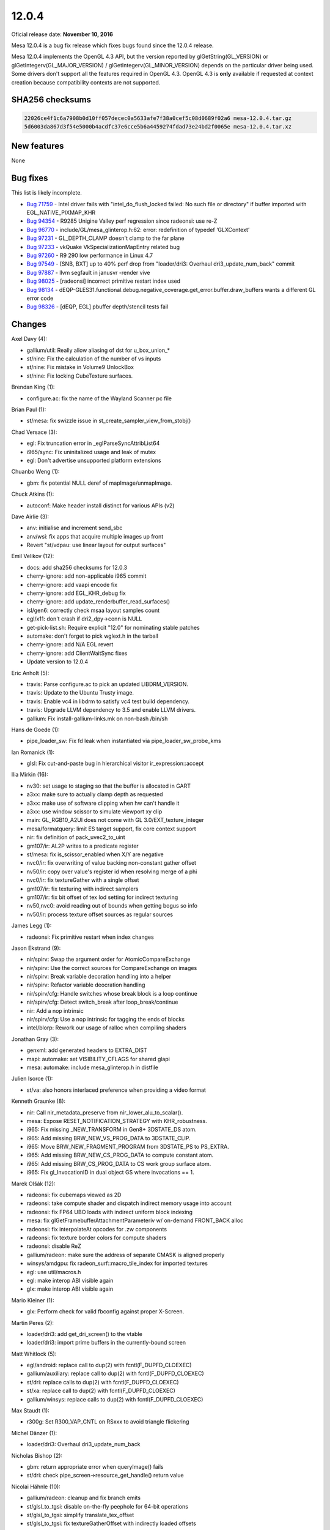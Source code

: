 12.0.4
======

Oficial release date: **November 10, 2016**

Mesa 12.0.4 is a bug fix release which fixes bugs found since the 12.0.4
release.

Mesa 12.0.4 implements the OpenGL 4.3 API, but the version reported by
glGetString(GL\_VERSION) or glGetIntegerv(GL\_MAJOR\_VERSION) /
glGetIntegerv(GL\_MINOR\_VERSION) depends on the particular driver being
used. Some drivers don't support all the features required in OpenGL
4.3. OpenGL 4.3 is **only** available if requested at context creation
because compatibility contexts are not supported.

SHA256 checksums
----------------

.. code-block:: text

    22026ce4f1c6a7908b0d10ff057decec0a5633afe7f38a0cef5c08d0689f02a6 mesa-12.0.4.tar.gz
    5d6003da867d3f54e5000b4acdfc37e6cce5b6a4459274fdad73e24bd2f0065e mesa-12.0.4.tar.xz

New features
------------

None

Bug fixes
---------

This list is likely incomplete.

-  `Bug 71759 <https://bugs.freedesktop.org/show_bug.cgi?id=71759>`__ -
   Intel driver fails with "intel\_do\_flush\_locked failed: No such
   file or directory" if buffer imported with EGL\_NATIVE\_PIXMAP\_KHR

-  `Bug 94354 <https://bugs.freedesktop.org/show_bug.cgi?id=94354>`__ -
   R9285 Unigine Valley perf regression since radeonsi: use re-Z

-  `Bug 96770 <https://bugs.freedesktop.org/show_bug.cgi?id=96770>`__ -
   include/GL/mesa\_glinterop.h:62: error: redefinition of typedef
   ‘GLXContext’

-  `Bug 97231 <https://bugs.freedesktop.org/show_bug.cgi?id=97231>`__ -
   GL\_DEPTH\_CLAMP doesn't clamp to the far plane

-  `Bug 97233 <https://bugs.freedesktop.org/show_bug.cgi?id=97233>`__ -
   vkQuake VkSpecializationMapEntry related bug

-  `Bug 97260 <https://bugs.freedesktop.org/show_bug.cgi?id=97260>`__ -
   R9 290 low performance in Linux 4.7

-  `Bug 97549 <https://bugs.freedesktop.org/show_bug.cgi?id=97549>`__ -
   [SNB, BXT] up to 40% perf drop from "loader/dri3: Overhaul
   dri3\_update\_num\_back" commit

-  `Bug 97887 <https://bugs.freedesktop.org/show_bug.cgi?id=97887>`__ -
   llvm segfault in janusvr -render vive

-  `Bug 98025 <https://bugs.freedesktop.org/show_bug.cgi?id=98025>`__ -
   [radeonsi] incorrect primitive restart index used

-  `Bug 98134 <https://bugs.freedesktop.org/show_bug.cgi?id=98134>`__ -
   dEQP-GLES31.functional.debug.negative\_coverage.get\_error.buffer.draw\_buffers
   wants a different GL error code

-  `Bug 98326 <https://bugs.freedesktop.org/show_bug.cgi?id=98326>`__ -
   [dEQP, EGL] pbuffer depth/stencil tests fail

Changes
-------

Axel Davy (4):

-  gallium/util: Really allow aliasing of dst for u\_box\_union\_\*
-  st/nine: Fix the calculation of the number of vs inputs
-  st/nine: Fix mistake in Volume9 UnlockBox
-  st/nine: Fix locking CubeTexture surfaces.

Brendan King (1):

-  configure.ac: fix the name of the Wayland Scanner pc file

Brian Paul (1):

-  st/mesa: fix swizzle issue in
   st\_create\_sampler\_view\_from\_stobj()

Chad Versace (3):

-  egl: Fix truncation error in \_eglParseSyncAttribList64
-  i965/sync: Fix uninitalized usage and leak of mutex
-  egl: Don't advertise unsupported platform extensions

Chuanbo Weng (1):

-  gbm: fix potential NULL deref of mapImage/unmapImage.

Chuck Atkins (1):

-  autoconf: Make header install distinct for various APIs (v2)

Dave Airlie (3):

-  anv: initialise and increment send\_sbc
-  anv/wsi: fix apps that acquire multiple images up front
-  Revert "st/vdpau: use linear layout for output surfaces"

Emil Velikov (12):

-  docs: add sha256 checksums for 12.0.3
-  cherry-ignore: add non-applicable i965 commit
-  cherry-ignore: add vaapi encode fix
-  cherry-ignore: add EGL\_KHR\_debug fix
-  cherry-ignore: add update\_renderbuffer\_read\_surfaces()
-  isl/gen6: correctly check msaa layout samples count
-  egl/x11: don't crash if dri2\_dpy->conn is NULL
-  get-pick-list.sh: Require explicit "12.0" for nominating stable
   patches
-  automake: don't forget to pick wglext.h in the tarball
-  cherry-ignore: add N/A EGL revert
-  cherry-ignore: add ClientWaitSync fixes
-  Update version to 12.0.4

Eric Anholt (5):

-  travis: Parse configure.ac to pick an updated LIBDRM\_VERSION.
-  travis: Update to the Ubuntu Trusty image.
-  travis: Enable vc4 in libdrm to satisfy vc4 test build dependency.
-  travis: Upgrade LLVM dependency to 3.5 and enable LLVM drivers.
-  gallium: Fix install-gallium-links.mk on non-bash /bin/sh

Hans de Goede (1):

-  pipe\_loader\_sw: Fix fd leak when instantiated via
   pipe\_loader\_sw\_probe\_kms

Ian Romanick (1):

-  glsl: Fix cut-and-paste bug in hierarchical visitor
   ir\_expression::accept

Ilia Mirkin (16):

-  nv30: set usage to staging so that the buffer is allocated in GART
-  a3xx: make sure to actually clamp depth as requested
-  a3xx: make use of software clipping when hw can't handle it
-  a3xx: use window scissor to simulate viewport xy clip
-  main: GL\_RGB10\_A2UI does not come with GL 3.0/EXT\_texture\_integer
-  mesa/formatquery: limit ES target support, fix core context support
-  nir: fix definition of pack\_uvec2\_to\_uint
-  gm107/ir: AL2P writes to a predicate register
-  st/mesa: fix is\_scissor\_enabled when X/Y are negative
-  nvc0/ir: fix overwriting of value backing non-constant gather offset
-  nv50/ir: copy over value's register id when resolving merge of a phi
-  nvc0/ir: fix textureGather with a single offset
-  gm107/ir: fix texturing with indirect samplers
-  gm107/ir: fix bit offset of tex lod setting for indirect texturing
-  nv50,nvc0: avoid reading out of bounds when getting bogus so info
-  nv50/ir: process texture offset sources as regular sources

James Legg (1):

-  radeonsi: Fix primitive restart when index changes

Jason Ekstrand (9):

-  nir/spirv: Swap the argument order for AtomicCompareExchange
-  nir/spirv: Use the correct sources for CompareExchange on images
-  nir/spirv: Break variable decoration handling into a helper
-  nir/spirv: Refactor variable deocration handling
-  nir/spirv/cfg: Handle switches whose break block is a loop continue
-  nir/spirv/cfg: Detect switch\_break after loop\_break/continue
-  nir: Add a nop intrinsic
-  nir/spirv/cfg: Use a nop intrinsic for tagging the ends of blocks
-  intel/blorp: Rework our usage of ralloc when compiling shaders

Jonathan Gray (3):

-  genxml: add generated headers to EXTRA\_DIST
-  mapi: automake: set VISIBILITY\_CFLAGS for shared glapi
-  mesa: automake: include mesa\_glinterop.h in distfile

Julien Isorce (1):

-  st/va: also honors interlaced preference when providing a video
   format

Kenneth Graunke (8):

-  nir: Call nir\_metadata\_preserve from nir\_lower\_alu\_to\_scalar().
-  mesa: Expose RESET\_NOTIFICATION\_STRATEGY with KHR\_robustness.
-  i965: Fix missing \_NEW\_TRANSFORM in Gen8+ 3DSTATE\_DS atom.
-  i965: Add missing BRW\_NEW\_VS\_PROG\_DATA to 3DSTATE\_CLIP.
-  i965: Move BRW\_NEW\_FRAGMENT\_PROGRAM from 3DSTATE\_PS to PS\_EXTRA.
-  i965: Add missing BRW\_NEW\_CS\_PROG\_DATA to compute constant atom.
-  i965: Add missing BRW\_CS\_PROG\_DATA to CS work group surface atom.
-  i965: Fix gl\_InvocationID in dual object GS where invocations == 1.

Marek Olšák (12):

-  radeonsi: fix cubemaps viewed as 2D
-  radeonsi: take compute shader and dispatch indirect memory usage into
   account
-  radeonsi: fix FP64 UBO loads with indirect uniform block indexing
-  mesa: fix glGetFramebufferAttachmentParameteriv w/ on-demand
   FRONT\_BACK alloc
-  radeonsi: fix interpolateAt opcodes for .zw components
-  radeonsi: fix texture border colors for compute shaders
-  radeonsi: disable ReZ
-  gallium/radeon: make sure the address of separate CMASK is aligned
   properly
-  winsys/amdgpu: fix radeon\_surf::macro\_tile\_index for imported
   textures
-  egl: use util/macros.h
-  egl: make interop ABI visible again
-  glx: make interop ABI visible again

Mario Kleiner (1):

-  glx: Perform check for valid fbconfig against proper X-Screen.

Martin Peres (2):

-  loader/dri3: add get\_dri\_screen() to the vtable
-  loader/dri3: import prime buffers in the currently-bound screen

Matt Whitlock (5):

-  egl/android: replace call to dup(2) with fcntl(F\_DUPFD\_CLOEXEC)
-  gallium/auxiliary: replace call to dup(2) with
   fcntl(F\_DUPFD\_CLOEXEC)
-  st/dri: replace calls to dup(2) with fcntl(F\_DUPFD\_CLOEXEC)
-  st/xa: replace call to dup(2) with fcntl(F\_DUPFD\_CLOEXEC)
-  gallium/winsys: replace calls to dup(2) with fcntl(F\_DUPFD\_CLOEXEC)

Max Staudt (1):

-  r300g: Set R300\_VAP\_CNTL on RSxxx to avoid triangle flickering

Michel Dänzer (1):

-  loader/dri3: Overhaul dri3\_update\_num\_back

Nicholas Bishop (2):

-  gbm: return appropriate error when queryImage() fails
-  st/dri: check pipe\_screen->resource\_get\_handle() return value

Nicolai Hähnle (10):

-  gallium/radeon: cleanup and fix branch emits
-  st/glsl\_to\_tgsi: disable on-the-fly peephole for 64-bit operations
-  st/glsl\_to\_tgsi: simplify translate\_tex\_offset
-  st/glsl\_to\_tgsi: fix textureGatherOffset with indirectly loaded
   offsets
-  st/mesa: fix vertex elements setup for doubles
-  radeonsi: fix indirect loads of 64 bit constants
-  st/glsl\_to\_tgsi: fix atomic counter addressing
-  st/glsl\_to\_tgsi: fix block copies of arrays of doubles
-  st/mesa: only set primitive\_restart when the restart index is in
   range
-  radeonsi: fix 64-bit loads from LDS

Samuel Pitoiset (4):

-  nvc0/ir: fix subops for IMAD
-  gk110/ir: fix wrong emission of OP\_NOT
-  nvc0: use correct bufctx when invalidating CP textures
-  nvc0/ir: fix emission of IMAD with NEG modifiers

Stencel, Joanna (1):

-  egl/wayland: add missing destroy\_window callback

Tapani Pälli (5):

-  egl: stop claiming support for pbuffer + msaa
-  egl/dri2: set max values for pbuffer width and height
-  egl: add check that eglCreateContext gets a valid config
-  mesa: fix error handling in DrawBuffers
-  egl: set preserved behavior for surface only if config supports it

Tim Rowley (1):

-  configure.ac: add llvm inteljitevents component if enabled

Vedran Miletić (1):

-  clover: Fix build against clang SVN >= r273191

Vinson Lee (1):

-  Revert "mesa\_glinterop: remove inclusion of GLX header"
